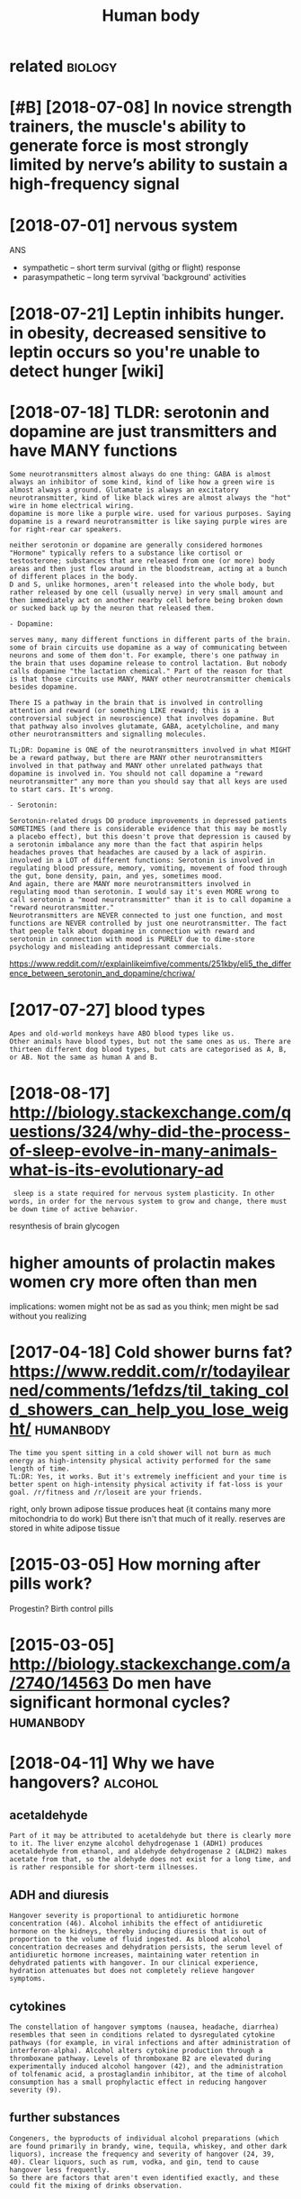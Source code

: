 #+TITLE: Human body
#+logseq_title: humanbody
#+filetags: :humanbody:

* related                                                           :biology:
:PROPERTIES:
:ID:       rltd
:END:

* [#B] [2018-07-08] In novice strength trainers, the muscle's ability to generate force is most strongly limited by nerve’s ability to sustain a high-frequency signal
:PROPERTIES:
:ID:       nnvcstrngthtrnrsthmsclsblrvsbltytsstnhghfrqncysgnl
:END:

* [2018-07-01] nervous system
:PROPERTIES:
:ID:       nrvssystm
:END:
ANS
- sympathetic -- short term survival (githg or flight) response
- parasympathetic -- long term syrvival 'background' activities


* [2018-07-21] Leptin inhibits hunger. in obesity, decreased sensitive to leptin occurs so you're unable to detect hunger [wiki]
:PROPERTIES:
:ID:       lptnnhbtshngrnbstydcrsdsnlptnccrssyrnbltdtcthngrwk
:END:
* [2018-07-18] TLDR: serotonin and dopamine are just transmitters and have MANY functions
:PROPERTIES:
:ID:       tldrsrtnnnddpmnrjsttrnsmttrsndhvmnyfnctns
:END:
: Some neurotransmitters almost always do one thing: GABA is almost always an inhibitor of some kind, kind of like how a green wire is almost always a ground. Glutamate is always an excitatory neurotransmitter, kind of like black wires are almost always the "hot" wire in home electrical wiring.
: dopamine is more like a purple wire. used for various purposes. Saying dopamine is a reward neurotransmitter is like saying purple wires are for right-rear car speakers.
: 
: neither serotonin or dopamine are generally considered hormones
: "Hormone" typically refers to a substance like cortisol or testosterone; substances that are released from one (or more) body areas and then just flow around in the bloodstream, acting at a bunch of different places in the body.
: D and S, unlike hormones, aren't released into the whole body, but rather released by one cell (usually nerve) in very small amount and then immediately act on another nearby cell before being broken down or sucked back up by the neuron that released them.
: 
: - Dopamine:
: 
: serves many, many different functions in different parts of the brain. some of brain circuits use dopamine as a way of communicating between neurons and some of them don't. For example, there's one pathway in the brain that uses dopamine release to control lactation. But nobody calls dopamine "the lactation chemical." Part of the reason for that is that those circuits use MANY, MANY other neurotransmitter chemicals besides dopamine.
: 
: There IS a pathway in the brain that is involved in controlling attention and reward (or something LIKE reward; this is a controversial subject in neuroscience) that involves dopamine. But that pathway also involves glutamate, GABA, acetylcholine, and many other neurotransmitters and signalling molecules.
: 
: TL;DR: Dopamine is ONE of the neurotransmitters involved in what MIGHT be a reward pathway, but there are MANY other neurotransmitters involved in that pathway and MANY other unrelated pathways that dopamine is involved in. You should not call dopamine a "reward neurotransmitter" any more than you should say that all keys are used to start cars. It's wrong.
: 
: - Serotonin:
: 
: Serotonin-related drugs DO produce improvements in depressed patients SOMETIMES (and there is considerable evidence that this may be mostly a placebo effect), but this doesn't prove that depression is caused by a serotonin imbalance any more than the fact that aspirin helps headaches proves that headaches are caused by a lack of aspirin.
: involved in a LOT of different functions: Serotonin is involved in regulating blood pressure, memory, vomiting, movement of food through the gut, bone density, pain, and yes, sometimes mood.
: And again, there are MANY more neurotransmitters involved in regulating mood than serotonin. I would say it's even MORE wrong to call serotonin a "mood neurotransmitter" than it is to call dopamine a "reward neurotransmitter."
: Neurotransmitters are NEVER connected to just one function, and most functions are NEVER controlled by just one neurotransmitter. The fact that people talk about dopamine in connection with reward and serotonin in connection with mood is PURELY due to dime-store psychology and misleading antidepressant commercials.

https://www.reddit.com/r/explainlikeimfive/comments/251kby/eli5_the_difference_between_serotonin_and_dopamine/chcriwa/

* [2017-07-27] blood types
:PROPERTIES:
:ID:       bldtyps
:END:
: Apes and old-world monkeys have ABO blood types like us.
: Other animals have blood types, but not the same ones as us. There are thirteen different dog blood types, but cats are categorised as A, B, or AB. Not the same as human A and B.

* [2018-08-17] http://biology.stackexchange.com/questions/324/why-did-the-process-of-sleep-evolve-in-many-animals-what-is-its-evolutionary-ad
:PROPERTIES:
:ID:       blgystckxchngcmqstnswhyddpvlvnmnynmlswhtstsvltnryd
:END:
:  sleep is a state required for nervous system plasticity. In other words, in order for the nervous system to grow and change, there must be down time of active behavior.


resynthesis of brain glycogen

* higher amounts of prolactin makes women cry more often than men
:PROPERTIES:
:ID:       hghrmntsfprlctnmkswmncrymrftnthnmn
:END:
implications: women might not be as sad as you think; men might be sad without you realizing
* [2017-04-18] Cold shower burns fat? https://www.reddit.com/r/todayilearned/comments/1efdzs/til_taking_cold_showers_can_help_you_lose_weight/ :humanbody:
:PROPERTIES:
:ID:       cldshwrbrnsftswwwrddtcmrtltkngcldshwrscnhlpylswght
:END:
: The time you spent sitting in a cold shower will not burn as much energy as high-intensity physical activity performed for the same length of time.
: TL:DR: Yes, it works. But it's extremely inefficient and your time is better spent on high-intensity physical activity if fat-loss is your goal. /r/fitness and /r/loseit are your friends.

right, only brown adipose tissue produces heat (it contains many more mitochondria to do work)
But there isn't that much of it really. reserves are stored in white adipose tissue
* [2015-03-05] How morning after pills work?
:PROPERTIES:
:ID:       hwmrnngftrpllswrk
:END:
Progestin? Birth control pills

* [2015-03-05] http://biology.stackexchange.com/a/2740/14563 Do men have significant hormonal cycles? :humanbody:
:PROPERTIES:
:ID:       blgystckxchngcmdmnhvsgnfcnthrmnlcycls
:END:
* [2018-04-11] Why we have hangovers?                               :alcohol:
:PROPERTIES:
:ID:       whywhvhngvrs
:END:
** acetaldehyde
:PROPERTIES:
:ID:       ctldhyd
:END:
: Part of it may be attributed to acetaldehyde but there is clearly more to it. The liver enzyme alcohol dehydrogenase 1 (ADH1) produces acetaldehyde from ethanol, and aldehyde dehydrogenase 2 (ALDH2) makes acetate from that, so the aldehyde does not exist for a long time, and is rather responsible for short-term illnesses.
** ADH and diuresis
:PROPERTIES:
:ID:       dhnddrss
:END:
: Hangover severity is proportional to antidiuretic hormone concentration (46). Alcohol inhibits the effect of antidiuretic hormone on the kidneys, thereby inducing diuresis that is out of proportion to the volume of fluid ingested. As blood alcohol concentration decreases and dehydration persists, the serum level of antidiuretic hormone increases, maintaining water retention in dehydrated patients with hangover. In our clinical experience, hydration attenuates but does not completely relieve hangover symptoms.
** cytokines
:PROPERTIES:
:ID:       cytkns
:END:
: The constellation of hangover symptoms (nausea, headache, diarrhea) resembles that seen in conditions related to dysregulated cytokine pathways (for example, in viral infections and after administration of interferon-alpha). Alcohol alters cytokine production through a thromboxane pathway. Levels of thromboxane B2 are elevated during experimentally induced alcohol hangover (42), and the administration of tolfenamic acid, a prostaglandin inhibitor, at the time of alcohol consumption has a small prophylactic effect in reducing hangover severity (9).
** further substances
:PROPERTIES:
:ID:       frthrsbstncs
:END:
: Congeners, the byproducts of individual alcohol preparations (which are found primarily in brandy, wine, tequila, whiskey, and other dark liquors), increase the frequency and severity of hangover (24, 39, 40). Clear liquors, such as rum, vodka, and gin, tend to cause hangover less frequently.
: So there are factors that aren't even identified exactly, and these could fit the mixing of drinks observation.
* [2015-06-19] impact of radiation                                :humanbody:
:PROPERTIES:
:ID:       mpctfrdtn
:END:
Gamma rays excite electrons and eject them from the atom, causing ionization
Ionization breaks chemical bonds, and produces new.

Ionizes water, producing harmful free radicals H+, OH-

In general, the radiation sensitivity of a tissue is:

proportional to the rate of proliferation of its cells
inversely proportional to the degree of cell differentiation
For example, the following tissues and organs are listed from most radiosensitive to least radiosensitive: 

Most Sensitive: Blood-forming organs
Reproductive organs
Skin
Bone and teeth
Muscle
Least sensitive: Nervous system

This also means that a developing embryo is most sensitive to radiation during the early stages of differentiation, and an embryo/fetus is more sensitive to radiation exposure in the first trimester than in later trimesters
* [2018-07-02] Fat soluble vitamins are stockpiled in the body in fatty tissue and the liver :metabolism:
:PROPERTIES:
:ID:       ftslblvtmnsrstckpldnthbdynfttytssndthlvr
:END:
* [2018-09-04] [[https://reddit.com/r/askscience/comments/pbm4z/what_happens_to_veins_when_an_arm_or_leg_gets/c3o3a5b/][What happens to veins when an arm or leg gets amputated? (x-post from AskReddit)]] /r/askscience :humanbody:
:PROPERTIES:
:ID:       srddtcmrskscnccmmntspbmzwmpttdxpstfrmskrddtrskscnc
:END:
: The blood in your arteries enters capillaries(about the diameter of one red blood cell). The blood leaves the capillaries and is absorbed into venules that carry the blood into veins back to your heart. Think of it as a highway system. Your vein is the highway and the venules are the 'on ramps'. After surgery the vein is simply cut off and shut after the point of amputation. This doesn't stop the vein from collecting blood through the venules closer than your forearm.
* [2018-09-04] [[https://reddit.com/r/askscience/comments/1dw81v/when_a_human_limb_is_amputated_how_does_the/c9ullwl/][When a human limb is amputated, how does the circulatory system redirect blood flow?]] /r/askscience :humanbody:
:PROPERTIES:
:ID:       srddtcmrskscnccmmntsdwvwhrysystmrdrctbldflwrskscnc
:END:
:  This was asked a few months ago, here's my answer:
:  
:  >Yes, blood vessels reorganize themselves to ensure healthy blood flow to tissues. The process is called vascular remodeling and it begins almost immediately through a variety of mechanisms. Larger scale vessels change their diameter quickly using vasomotor responses, while smaller vessels undergo longer-term diameter changes in response to blood flow rates, oxygen demands, and other biological growth factors. However, there is still a lot we don't know about how blood vessels self-organize and it is a very hot area of research. In addition to wound healing, it has huge implications in tumor research because new cancer drugs can target vessel formation in tumors, essentially cutting off blood flow.
:  
:  I would also like to add that new blood vessels can sprout off from the remaining vessels through a process known as angiogenesis. These new vessels can fuse back onto existing vessels, creating new network connections.
* TODO [#C] Tweet from Massimo (@Rainmaker1973)               :humanbody:viz:
:PROPERTIES:
:CREATED:  [2019-08-13]
:ID:       twtfrmmssmrnmkr
:END:

: Massimo (@Rainmaker1973) Tweeted:
: CGI animated graphic of the human heart, sectioned, with motions and timing synced with the Wiggers diagram. The section shows the opened ventricles contracting once per heartbeat, or once per each cardiac cycle (link: https://t.co/vm59PKRG00) https://t.co/vm59PKRG00 https://t.co/EAukPtid8u https://twitter.com/Rainmaker1973/status/1160574126815358977?s=17
* [2020-12-20] [[https://courses.lumenlearning.com/cuny-csi-ap-1/chapter/muscular-homeostasis/][Muscular Homeostasis | Anatomy and Physiology I]]
:PROPERTIES:
:ID:       scrsslmnlrnngcmcnycspchptsmsclrhmstssntmyndphyslgy
:END:
: Skeletal muscles contribute to maintaining temperature homeostasis in the body by generating heat. Muscle contraction requires energy and produces heat as a byproduct of metabolism. All types of muscle produce heat, but because of the large amount of skeletal muscle present in the body, skeletal muscle contributes most greatly to heat production. This is very noticeable during exercise, when sustained muscle movement causes body temperature to rise. In cases of extreme cold, shivering produces random skeletal muscle contractions to generate heat as part of the negative feedback mechanism of maintaining body temperature.
* [2020-12-20] [[https://www.runnersworld.com/training/a25998598/what-causes-post-workout-muscle-soreness/][What Causes Sore Muscles? | Why Am I So Sore?]]
:PROPERTIES:
:ID:       swwwrnnrswrldcmtrnngwhtcssrnsswhtcsssrmsclswhymssr
:END:
: Aching muscles after a workout, otherwise known as delayed onset muscle soreness (DOMS), are due to micro-tears in your muscles that occur when you put stress on them, says Schoenfeld. Usually, you’ll begin to feel sore 24 to 48 hours after a workout—that’s how long it takes for your body to produce inflammation as a result of that injury, which is responsible for your muscle pain.
* [2019-03-27] [[https://reddit.com/r/askscience/comments/b3qjuo/if_darker_skin_colors_absorb_more_heat_energy_and/][If darker skin colors absorb more heat energy and have a higher resistance to cancer then why did humans who live in snowy/colder climates develop fare skin?]] /r/askscience :humanbody:
:PROPERTIES:
:ID:       srddtcmrskscnccmmntsbqjfdcldrclmtsdvlpfrsknrskscnc
:END:
* [#C] [2018-08-04] nkukushkin                                    :humanbody:
:PROPERTIES:
:ID:       nkkshkn
:END:
https://vk.com/wall5695154_20731 
: . В результате этого в митохондриях нервных клеток Потапа некуда стало девать электроны, вырабатываемые при переработке питательных веществ и в норме сбрасываемые на кислород. Из-за этого основной путь переработки питательных веществ – окислительное фосфорилирование – застрял. Переработка пошла через другой, в десять-пятнадцать раз менее эффективный бескислородный процесс с выработкой молочной кислоты. Молочная кислота стала повреждать мозг Потапа, но куда серьёзнее его повредила другая проблема: недостаток энергии, добытой из питательных веществ. Нервным клеткам энергия нужна постоянно для поддержания заряда на мембране.

* [2019-08-27] [[https://reddit.com/r/interestingasfuck/comments/cw11t8/baby_born_inside_of_amniotic_sac_also_called_an/][Baby born inside of amniotic sac. Also called an en caul birth, it occurs approximately 1 in every 80,000 births. Various famous figures in history are alleged to have been born this wa.]] /r/interestingasfuck :humanbody:
:PROPERTIES:
:ID:       srddtcmrntrstngsfckcmmntsdthvbnbrnthswrntrstngsfck
:END:

* DONE [2019-12-13] [[https://reddit.com/r/biology/comments/ea0paz/why_isnt_blood_attracted_to_magnets/fan67dx/][Why isn't blood attracted to magnets?]] /r/biology :humanbody:blood:
:PROPERTIES:
:ID:       srddtcmrblgycmmntspzwhysnhysntbldttrctdtmgntsrblgy
:END:
: There is an educational video on Youtube which shows blood being repelled by a powerful magnet. 
: The video is called: "Monster magnet meets blood"
** [2019-12-13] [[https://reddit.com/r/biology/comments/ea0paz/why_isnt_blood_attracted_to_magnets/fan2e24/][Why isn't blood attracted to magnets?]] /r/biology
:PROPERTIES:
:ID:       srddtcmrblgycmmntspzwhysnhysntbldttrctdtmgntsrblgy
:END:
:  Because it's one iron atom surrounded by a huge hydrogen and carbon matrix... the iron's electrons are dedicated to bonds, and not free to be magnetized.
* [#C] [2019-06-20] [[https://reddit.com/r/AskReddit/comments/3lttds/whats_the_most_amazing_thing_the_human_body_does/cv97kna/][What's the most amazing thing the human body does that people have no idea about?]] /r/AskReddit :humanbody:
:PROPERTIES:
:ID:       srddtcmrskrddtcmmntslttdsnbdydsthtpplhvndbtrskrddt
:END:
: Look at an object on the wall across the room.  Now keep looking at it while you move your head back and forth, up and down.  Your eyes stay pointed at that spot.  Not hard to do, is it?
: For that to happen, you brain needs to calculate the direction and rate of change your head is moving in 3 dimensional space and then send corresponding signals to the muscles in your eyes to **exactly** counter match the rotation and speed in order to keep them pointed at that spot.  And not only that, the muscles that have to be moved (and the rate at which they move) are different for *each* eye, since if you turn your head quickly right, you R eye contracts the muscles on the nose side to compensate, and the L eye contracts the muscles on the temple side.
: It's an absolutely amazing, fine-tuned process involving incredible spacial calculations and microsecond signaling and adjusting that we do all the time and take completely for granted.
* why do people black out on alcohol?                     :alcohol:humanbody:
:PROPERTIES:
:CREATED:  [2021-01-14]
:ID:       whydpplblcktnlchl
:END:
: We sort of know: alcohol makes neurons in the hippocampus stop talking to each other properly, which prevents the formation (encoding) of longer-term memory, which means that by the next morning, you don't remember what happened the previous night.
: Rapidly increasing BAC (like binge-drinking) seems to cause more memory problems. Some people are simply more susceptible to alcohol-related memory impairment than others, and no one is entirely sure why that is.
: Be careful with black out-level drinking. Short-term, it can put you in dangerous situations. Long-term, it may not be very good for your brain's health.
: 
: All that really happens is that your GABA receptors stop working, which causes you to be unable to encode new memories. While you're in the moment, you're as much in control as you were five minutes before, you'll just suddenly have great difficulty remembering the conversation you're in, and you'll often find yourself getting tunnel vision. You can walk yourself home, you can brush your teeth, take a shower; hell, even play a video game for a few hours. You just won't remember it in the morning.
: The reason blacking out is considered to be scary is that you could have done more-or-less anything during that time, since drinking reduces inhibitions.
* [#B] [2018-07-17] about 7-10% of fat can be converted to glucose :metabolism:
:PROPERTIES:
:ID:       btfftcnbcnvrtdtglcs
:END:
https://biology.stackexchange.com/a/48322
: This is because triglyceride is made up of one 3-carbon glycerol molecule and three 16- or 18-carbon fatty acids. The glycerol (3/51-to-57 = 5.2–5.9%) can be converted to glucose in the liver by gluconeogenesis (after conversion to dihydroxyacetone phosphate).
*** process:
:PROPERTIES:
:ID:       prcss
:END:
The FA chains are cleaved off of the glycerol backbone. The 3 FA chains are oxidized and you get some Acetyl-CoA to use in the Krebs cycle. You also are left with the glycerol backbone. It was the 3 carbon chain holding these FAs together. Remember pyruvate from before? Well, it's also a 3 carbon molecule and glycerol is converted to pyruvate, which then is converted to Acetyl-CoA. A perfect design! Now you can put all that Acetyl-CoA into the Krebs cycle.

*** good diagram https://en.wikibooks.org/wiki/Principles_of_Biochemistry/Gluconeogenesis_and_Glycogenesis
:PROPERTIES:
:ID:       gddgrmsnwkbksrgwkprncplsfchmstryglcngnssndglycgnss
:END:
* [#C] [2018-07-07] glucose vs fructose                          :metabolism:
:PROPERTIES:
:ID:       glcsvsfrcts
:END:
: Another thing to consider: Not all types of carbohydrates end up the same way when digested. Glucose, as said earlier, can be stored in the form of glycogen in the body. Fructose, on the other hand, cannot do the same and is directly converted into fat if it cannot be used immediately. This means that if you eat a lot of carbohydrates in the form of fructose (white sugar, corn syrup, fruits) many of it will be converted into fat without any opportunity to be used. This is also why since low-fat food arrived everywhere, the obesity epidemic started. Fat has been replaced by sugar and corn syrup, and voilà. Same result, but since it says "no fat" on the product we think we can eat all we want. Hope I have been some help.
: hm, or is it? https://www.reddit.com/r/Fitness/comments/4a5fws/can_someone_please_shed_light_on_the_sugar_makes/d0y7r0o/
: This is a common misconception. Fructose and glucose are both broken down to the same triose sugars and can both therefore enter the gluconeogenic pathway. De Novo lipogenesis from carbs is fairly uncommon because it is metabolically ludicrously inefficient. You have to massively overfeed on carbs.

* [#B] [2021-03-14] [[https://news.ycombinator.com/item?id=5053051][&#62; Each time you view something new, your brain gives a hit of dopamine. Oh... | Hacker News]]
:PROPERTIES:
:ID:       snwsycmbntrcmtmdchtmyvwsmnwyrbrngvshtfdpmnhhckrnws
:END:
: Oh dear god. That is not how dopamine works. Dopamine is a chemical that your brain secretes when you are trying to get something, not once you get it - so when you're hungry, for example, you'll have higher dopamine levels. Then when you eat, they go back down. The actual sensation of higher dopamine levels is stress and anxiousness - it actually doesn't feel good at all.
* [#C] [2021-03-14] [[https://news.ycombinator.com/item?id=5056147][I'm kind of shocked no one seems to have researched the authors of Your Brain on... | Hacker News]]
:PROPERTIES:
:ID:       snwsycmbntrcmtmdmkndfshcksrchdththrsfyrbrnnhckrnws
:END:
: I'm kind of shocked no one seems to have researched the authors of Your Brain on Porn. While I think their stuff is interesting, I am very skeptical, especially considering their past work and their general views on sexuality. I read their Cupid's Poison Arrow book and it's not just porn they think is bad for you, it's orgasm in general. Their book teachers a method of orgasm-free sex and sexuality that is supposed to improve the longevity of your relationship. I don't really think Marnia or Gary have much qualifications in the science of sex or addiction, but they wrap up their arguments in scientific-sounding language. I am familiar with such things because I grew up Evangelical and they used the same type of arguments for their views on sexuality.
: 
: For a better perspective on issues relating to having an addictive personality, I recommend The Compass of Pleasure by neuroscientist David J. Linden for understanding reward-theory that dominates the psychology research now.
: 
: I don't doubt that some people have legitimate problems worsened by pornography use, but I would say that they would benefit highly from seeing a therapist rather than following some of these more shaky theories. I've known young men who are thinking they have issues with dopamine, when in reality many of them have issues with shame, anxiety, and communication. I do believe porn addicts exist, but I think it is worth getting diagnosed by a professional who can rule out other causes.
